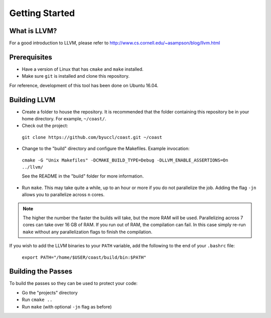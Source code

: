 .. COAST setup guide

Getting Started
*****************

What is LLVM?
================

For a good introduction to LLVM, please refer to http://www.cs.cornell.edu/~asampson/blog/llvm.html


Prerequisites
================

- Have a version of Linux that has ``cmake`` and ``make`` installed.
- Make sure ``git`` is installed and clone this repository.

For reference, development of this tool has been done on Ubuntu 16.04.

Building LLVM
================

- Create a folder to house the repository.  It is recommended that the folder containing this repository be in your home directory.  For example, ``~/coast/``.

- Check out the project:

 ``git clone https://github.com/byuccl/coast.git ~/coast``

- Change to the "build" directory and configure the Makefiles.  Example invocation:

 ``cmake -G "Unix Makefiles" -DCMAKE_BUILD_TYPE=Debug -DLLVM_ENABLE_ASSERTIONS=On ../llvm/``

 See the README in the "build" folder for more information.

- Run ``make``.  This may take quite a while, up to an hour or more if you do not parallelize the job.  Adding the flag ``-jn`` allows you to parallelize across ``n`` cores.

.. note:: The higher the number the faster the builds will take, but the more RAM will be used. Parallelizing across 7 cores can take over 16 GB of RAM. If you run out of RAM, the compilation can fail. In this case simply re-run ``make`` without any parallelization flags to finish the compilation.

If you wish to add the LLVM binaries to your ``PATH`` variable, add the following to the end of your ``.bashrc`` file:

    ``export PATH="/home/$USER/coast/build/bin:$PATH"``

Building the Passes
=====================

To build the passes so they can be used to protect your code:

- Go the "projects" directory
- Run ``cmake ..``
- Run ``make``  (with optional ``-jn`` flag as before)
